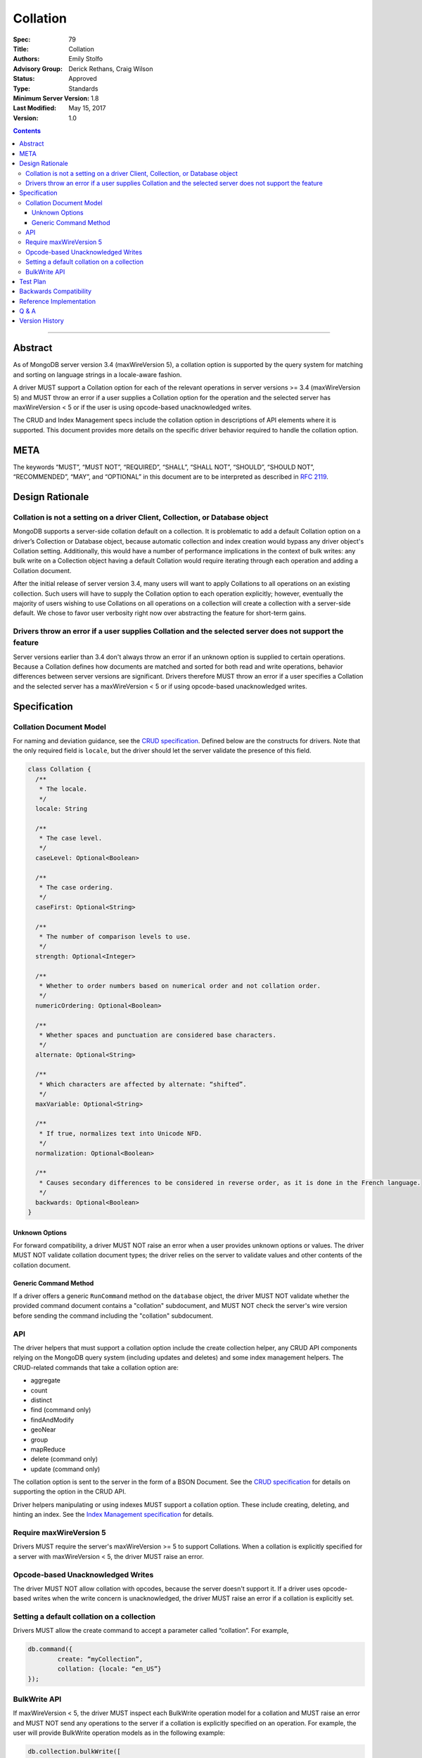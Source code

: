 .. role:: javascript(code)
  :language: javascript

=========
Collation
=========

:Spec: 79
:Title: Collation
:Authors: Emily Stolfo
:Advisory Group: Derick Rethans, Craig Wilson
:Status: Approved
:Type: Standards
:Minimum Server Version: 1.8
:Last Modified: May 15, 2017
:Version: 1.0

.. contents::

--------

Abstract
========

As of MongoDB server version 3.4 (maxWireVersion 5), a collation option is
supported by the query system for matching and sorting on language strings
in a locale-aware fashion.

A driver MUST support a Collation option for each of the relevant operations
in server versions >= 3.4 (maxWireVersion 5) and MUST throw an error if a
user supplies a Collation option for the operation and the selected server has
maxWireVersion < 5 or if the user is using opcode-based unacknowledged writes.

The CRUD and Index Management specs include the collation option in
descriptions of API elements where it is supported. This document provides
more details on the specific driver behavior required to handle the collation
option. 

META
====

The keywords “MUST”, “MUST NOT”, “REQUIRED”, “SHALL”, “SHALL NOT”, “SHOULD”,
“SHOULD NOT”, “RECOMMENDED”, “MAY”, and “OPTIONAL” in this document are to be
interpreted as described in `RFC 2119 <https://www.ietf.org/rfc/rfc2119.txt>`_.

Design Rationale
================

-----------------------------------------------------------------------------
Collation is not a setting on a driver Client, Collection, or Database object
-----------------------------------------------------------------------------

MongoDB supports a server-side collation default on a collection. It is
problematic to add a default Collation option on a driver’s Collection or
Database object, because automatic collection and index creation would bypass
any driver object's Collation setting. Additionally, this would have a number
of performance implications in the context of bulk writes: any bulk write on a
Collection object having a default Collation would require iterating through
each operation and adding a Collation document.

After the initial release of server version 3.4, many users will want to apply
Collations to all operations on an existing collection. Such users will have to
supply the Collation option to each operation explicitly; however, eventually
the majority of users wishing to use Collations on all operations on a
collection will create a collection with a server-side default. We chose to
favor user verbosity right now over abstracting the feature for short-term gains.

--------------------------------------------------------------------------------------------------------
Drivers throw an error if a user supplies Collation and the selected server does not support the feature
--------------------------------------------------------------------------------------------------------

Server versions earlier than 3.4 don't always throw an error if an unknown
option is supplied to certain operations. Because a Collation defines how
documents are matched and sorted for both read and write operations, behavior
differences between server versions are significant. Drivers therefore MUST
throw an error if a user specifies a Collation and the selected server has a
maxWireVersion < 5 or if using opcode-based unacknowledged writes.

Specification
=============

------------------------
Collation Document Model
------------------------

For naming and deviation guidance, see the `CRUD specification
<https://github.com/mongodb/specifications/blob/master/source/crud/crud.rst#naming>`_.
Defined below are the constructs for drivers. Note that the only required
field is ``locale``, but the driver should let the server validate the presence
of this field.

.. code:: typescript

  class Collation {
    /**
     * The locale.
     */
    locale: String

    /**
     * The case level.
     */
    caseLevel: Optional<Boolean>

    /**
     * The case ordering.
     */
    caseFirst: Optional<String>

    /**
     * The number of comparison levels to use.
     */
    strength: Optional<Integer>

    /**
     * Whether to order numbers based on numerical order and not collation order.
     */
    numericOrdering: Optional<Boolean>

    /**
     * Whether spaces and punctuation are considered base characters.
     */
    alternate: Optional<String>

    /**
     * Which characters are affected by alternate: “shifted”.
     */
    maxVariable: Optional<String>

    /**
     * If true, normalizes text into Unicode NFD.
     */
    normalization: Optional<Boolean>

    /**
     * Causes secondary differences to be considered in reverse order, as it is done in the French language.
     */
    backwards: Optional<Boolean>
  }

Unknown Options
-------------------------------------------------------------------

For forward compatibility, a driver MUST NOT raise an error when a user
provides unknown options or values. The driver MUST NOT validate collation
document types; the driver relies on the server to validate values and other
contents of the collation document.

Generic Command Method
----------------------

If a driver offers a generic ``RunCommand`` method on the ``database`` object,
the driver MUST NOT validate whether the provided command document contains a
"collation" subdocument, and MUST NOT check the server's wire version before
sending the command including the "collation" subdocument.

---
API
---
The driver helpers that must support a collation option include the create
collection helper, any CRUD API components relying on the MongoDB query system
(including updates and deletes) and some index management helpers. The
CRUD-related commands that take a collation option are:

- aggregate
- count
- distinct
- find (command only)
- findAndModify
- geoNear
- group
- mapReduce
- delete  (command only)
- update (command only)

The collation option is sent to the server in the form of a BSON Document.
See the `CRUD specification
<https://github.com/mongodb/specifications/blob/master/source/crud/crud.rst#naming>`_
for details on supporting the option in the CRUD API.

Driver helpers manipulating or using indexes MUST support a collation option.
These include creating, deleting, and hinting an index. See the
`Index Management specification
<https://github.com/mongodb/specifications/blob/master/source/index-management.rst>`_
for details.

------------------------
Require maxWireVersion 5
------------------------

Drivers MUST require the server's maxWireVersion >= 5 to support Collations.
When a collation is explicitly specified for a server with maxWireVersion < 5,
the driver MUST raise an error.

----------------------------------
Opcode-based Unacknowledged Writes
----------------------------------

The driver MUST NOT allow collation with opcodes, because the server doesn't
support it. If a driver uses opcode-based writes when the write concern is
unacknowledged, the driver MUST raise an error if a collation is explicitly set.

-------------------------------------------
Setting a default collation on a collection
-------------------------------------------

Drivers MUST allow the create command to accept a parameter called “collation”.
For example,

.. code:: typescript

	db.command({
		create: “myCollection”,
		collation: {locale: “en_US”}
	});

-------------
BulkWrite API
-------------

If maxWireVersion < 5, the driver MUST inspect each BulkWrite operation model
for a collation and MUST raise an error and MUST NOT send any operations to the
server if a collation is explicitly specified on an operation. For example, the
user will provide BulkWrite operation models as in the following example:

.. code:: typescript

  db.collection.bulkWrite([
    {insertOne: { … }},

    {updateOne: { filter: { name: "PING" },
                          update: { $set: { name: "pong" }},
                          collation: { locale: "en_US", strength: 2 }}},
    {updateMany: {..., collation: {...}}},
    {replaceOne: {..., collation: {...}}},
    {deleteOne: {..., collation: {...}}},
    {deleteMany: {..., collation: {...}}}
  ]);

The driver must inspect each operation for a Collation if maxWireVersion is < 5
and fail the entire bulkWrite if a collation was explicitly specified. In the
example above, that means even the insertOne (without Collation) MUST NOT be sent.


Test Plan
=========

There is no specific test plan for driver Collation support; however drivers
should test each affected CRUD, Index Management API, and collection
creation/modification component to ensure that Collation is a supported option.

https://github.com/mongodb/specifications/blob/master/source/index-management.rst
https://github.com/mongodb/specifications/blob/master/source/crud/crud.rst

In addition, drivers should test that two indexes can be created with identical
key patterns and different collations. A custom name must be provided for one
of them. Then, the test should ensure that the correct index is dropped when
delete_one is called with an index name.

Drivers should also test that errors are raised in each place Collation can be
provided to a API method and the selected server has maxWireVersion < 5.


Backwards Compatibility
=======================

There should be no backwards compatibility concerns.


Reference Implementation
========================

Reference Implementation: 
  `RUBY-1126 <https://jira.mongodb.org/browse/RUBY-1126>`_
  `JAVA-2241 <https://jira.mongodb.org/browse/JAVA-2241>`_

Q & A
=====

Q: Insert doesn’t take a collation?

A: No, only queries take collation. A collation is a per operation value, it
does not affect how the data is stored.
  
Q: Delete and Update take a collation?

A: Yes, delete and update operations use the query system to match against a
provided delete/update filter. Providing a collation when deleting a document
matching ObjectID() doesn’t change anything, but matching a string value would.

Q: How do I create a collection with default collation? Does it affect my
existing collection creation helper?

A: A collection with a default collation can be created using the create helper
and by providing a collation option.


Version History
===============

- 2017-05-15: minor markup fixes in API section.
- 2016-08-31: version 1.0.
